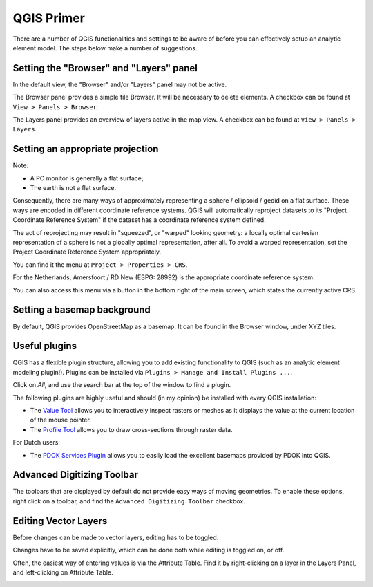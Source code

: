 QGIS Primer
===========

There are a number of QGIS functionalities and settings to be aware of before
you can effectively setup an analytic element model. The steps below make a
number of suggestions.

Setting the "Browser" and "Layers" panel
----------------------------------------

In the default view, the "Browser" and/or "Layers" panel may not be active.

.. image:: _static/qgis-start.png
  :target: _static/qgis-start.png

The Browser panel provides a simple file Browser. It will be necessary to
delete elements. A checkbox can be found at ``View > Panels > Browser``.

.. image:: _static/qgis-views-browser.png
  :target: _static/qgis-views-browser.png

The Layers panel provides an overview of layers active in the map view.
A checkbox can be found at ``View > Panels > Layers``.

.. image:: _static/qgis-views-layers.png
  :target: _static/qgis-views-layers.png

Setting an appropriate projection
---------------------------------

Note:

* A PC monitor is generally a flat surface;
* The earth is not a flat surface.

Consequently, there are many ways of approximately representing a sphere /
ellipsoid / geoid on a flat surface. These ways are encoded in different
coordinate reference systems. QGIS will automatically reproject datasets to its
"Project Coordinate Reference System" if the dataset has a coordinate
reference system defined.

The act of reprojecting may result in "squeezed", or "warped" looking geometry:
a locally optimal cartesian representation of a sphere is not a globally optimal
representation, after all. To avoid a warped representation, set the Project
Coordinate Reference System appropriately.

You can find it the menu at ``Project > Properties > CRS``.

.. image:: _static/qgis-project-properties.png
  :target: _static/qgis-project-properties.png
 
For the Netherlands, Amersfoort / RD New (ESPG: 28992) is the appropriate
coordinate reference system.

.. image:: _static/qgis-project-crs.png
  :target: _static/qgis-project-crs.png
  
You can also access this menu via a button in the bottom right of the main
screen, which states the currently active CRS.

Setting a basemap background
----------------------------

By default, QGIS provides OpenStreetMap as a basemap. It can be found in the
Browser window, under XYZ tiles.

.. image:: _static/qgis-openstreetmap.png
  :target: _static/qgis-openstreetmap.png

Useful plugins
--------------

QGIS has a flexible plugin structure, allowing you to add existing functionality
to QGIS (such as an analytic element modeling plugin!). Plugins can be installed
via ``Plugins > Manage and Install Plugins ...``.

.. image:: _static/qgis-plugins.png
  :target: _static/qgis-plugins.png

Click on `All`, and use the search bar at the top of the window to find a
plugin.

.. image:: _static/qgis-plugin-menu.png
  :target: _static/qgis-plugin-menu.png

The following plugins are highly useful and should (in my opinion) be installed 
with every QGIS installation:

* The `Value Tool <https://plugins.qgis.org/plugins/valuetool/>`_ allows you
  to interactively inspect rasters or meshes as it displays the value at the
  current location of the mouse pointer.
* The `Profile Tool <https://plugins.qgis.org/plugins/profiletool/>`_ allows
  you to draw cross-sections through raster data.

For Dutch users:

* The `PDOK Services Plugin <https://plugins.qgis.org/plugins/pdokservicesplugin/>`_
  allows you to easily load the excellent basemaps provided by PDOK into QGIS.

Advanced Digitizing Toolbar
---------------------------

The toolbars that are displayed by default do not provide easy ways of moving
geometries. To enable these options, right click on a toolbar, and find the
``Advanced Digitizing Toolbar`` checkbox.

.. image:: _static/qgis-advanced-digitizing-toolbar.png
  :target: _static/qgis-advanced-digitizing-toolbar.png

Editing Vector Layers
---------------------

Before changes can be made to vector layers, editing has to be toggled.

.. image:: _static/qgis-toggle-editing.png
  :target: _static/qgis-toggle-editing.png

Changes have to be saved explicitly, which can be done both while editing is
toggled on, or off.

Often, the easiest way of entering values is via the Attribute Table. Find it by
right-clicking on a layer in the Layers Panel, and left-clicking on Attribute
Table.

.. image:: _static/qgis-attribute-table.png
  :target: _static/qgis-attribute-table.png
